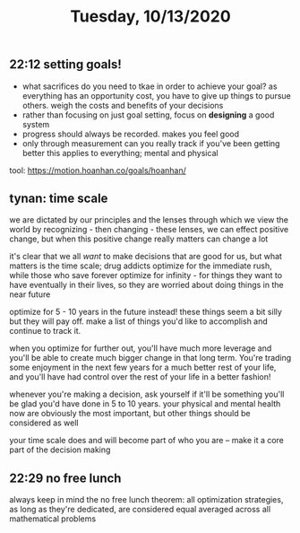#+TITLE: Tuesday, 10/13/2020
** 22:12 setting goals!
- what sacrifices do you need to tkae in order to achieve your goal?
  as everything has an opportunity cost, you have to give up things to pursue others.
  weigh the costs and benefits of your decisions
- rather than focusing on just goal setting, focus on *designing* a good system
- progress should always be recorded. makes you feel good
- only through measurement can you really track if you've been getting better
  this applies to everything; mental and physical
tool: https://motion.hoanhan.co/goals/hoanhan/
** tynan: time scale
we are dictated by our principles and the lenses through which we view the world
by recognizing - then changing - these lenses, we can effect positive change,
but when this positive change really matters can change a lot

it's clear that we all /want/ to make decisions that are good for us, but what matters is the
time scale; drug addicts optimize for the immediate rush, while those who save forever optimize for infinity - for things they want to have eventually in their lives, so they are worried about doing things in the near future

optimize for 5 - 10 years in the future instead! these things seem a bit silly but they will pay off.
make a list of things you'd like to accomplish and continue to track it.

when you optimize for further out, you'll have much more leverage and you'll be able to create much bigger change in that long term. You're trading some enjoyment in the next few years for a much better rest of your life, and you'll have had control over the rest of your life in a better fashion!

whenever you're making a decision, ask yourself if it'll be something you'll be glad you'd have done in 5 to 10 years. your physical and mental health now are obviously the most important, but other things should be considered as well

your time scale does and will become part of who you are -- make it a core part of the decision making
** 22:29 no free lunch
always keep in mind the no free lunch theorem:
all optimization strategies, as long as they're dedicated,
are considered equal averaged across all mathematical problems

